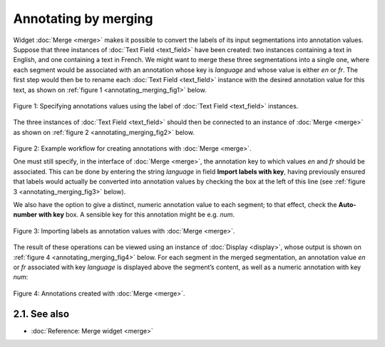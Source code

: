 .. meta::
   :description: Orange Textable documentation, annotating by merging
   :keywords: Orange, Textable, documentation, annotation, merging

Annotating by merging
=====================

Widget
:doc:`Merge <merge>`
makes it possible to convert the labels of its input segmentations into
annotation values. Suppose that three instances of :doc:`Text Field <text_field>`
have been created: two instances containing a text in English, and one
containing a text in French. We might want to merge these three
segmentations into a single one, where each segment would be associated
with an annotation whose key is *language* and whose value is either
*en* or *fr*. The first step would then be to rename each :doc:`Text Field <text_field>`
instance with the desired annotation value for this text, as shown on
:ref:`figure 1 <annotating_merging_fig1>`
below.

.. _annotating_merging_fig1:

.. figure:: figures/annotation_text_field.png
    :align: center
    :alt: Specifying annotations values using the label of Text field instances
    :scale: 80 %

    Figure 1: Specifying annotations values using the label of :doc:`Text Field <text_field>` instances.


The three instances of :doc:`Text Field <text_field>`
should then be connected to an instance of
:doc:`Merge <merge>`
as shown on :ref:`figure 2 <annotating_merging_fig2>`
below.

.. _annotating_merging_fig2:

.. figure:: figures/merge_annotations_example_schema.png
    :align: center
    :alt: Creating annotations with Merge

Figure 2: Example workflow for creating annotations with
:doc:`Merge <merge>`.

One must still specify, in the interface of
:doc:`Merge <merge>`,
the annotation key to which values *en* and *fr* should be associated.
This can be done by entering the string *language* in field **Import
labels with key**, having previously ensured that labels would actually
be converted into annotation values by checking the box at the left of
this line (see :ref:`figure 3 <annotating_merging_fig3>` below).

We also have the option to give a distinct, numeric annotation value to
each segment; to that effect, check the **Auto-number with key** box. A
sensible key for this annotation might be e.g. *num*.


.. _annotating_merging_fig3:

.. figure:: figures/merge_annotations_example.png
    :align: center
    :alt: Importing labels as annotation values with Merge

    Figure 3: Importing labels as annotation values with :doc:`Merge <merge>`.

The result of these operations can be viewed using an instance of
:doc:`Display <display>`,
whose output is shown on :ref:`figure 4 <annotating_merging_fig4>` below. For each segment in the merged
segmentation, an annotation value *en* or *fr* associated with key
*language* is displayed above the segment’s content, as well as a numeric
annotation with key *num*:

.. _annotating_merging_fig4:

.. figure:: figures/display_merged_annotations_example.png
    :align: center
    :alt: Annotations created with Merge

    Figure 4: Annotations created with :doc:`Merge <merge>`.


2.1. See also
-----------------

- :doc:`Reference: Merge widget <merge>`